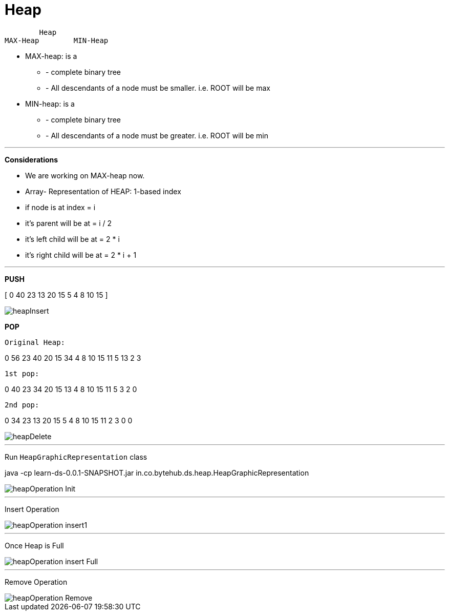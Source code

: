 = *Heap*

        Heap
MAX-Heap	MIN-Heap

- MAX-heap: is a

* - complete binary tree

* - All descendants of a node must be smaller. i.e.
ROOT will be max


- MIN-heap: is a

* - complete binary tree

* - All descendants of a node must be greater. i.e. ROOT will be min

---
*Considerations*

* We are working on MAX-heap now.

* Array- Representation of HEAP: 1-based index

* if node is at index = i

* it's parent will be at = i / 2

* it's left child will be at = 2 * i

* it's right child will be at = 2 * i + 1


---

*PUSH*

[ 0 40 23 13 20 15 5 4 8 10 15 ]


image::src/main/resources/heapInsert.png[]


*POP*

    Original Heap:

0 56 23 40 20 15 34 4 8 10 15 11 5 13 2 3

    1st pop:

0 40 23 34 20 15 13 4 8 10 15 11 5 3 2 0

    2nd pop:

0 34 23 13 20 15 5 4 8 10 15 11 2 3 0 0

image::src/main/resources/heapDelete.png[]

---

Run `HeapGraphicRepresentation` class

java -cp learn-ds-0.0.1-SNAPSHOT.jar in.co.bytehub.ds.heap.HeapGraphicRepresentation


image::src/main/resources/heapOperation_Init.png[]
---
Insert Operation

image::src/main/resources/heapOperation_insert1.png[]
---
Once Heap is Full

image::src/main/resources/heapOperation_insert_Full.png[]
---

Remove Operation

image::src/main/resources/heapOperation_Remove.png[]

